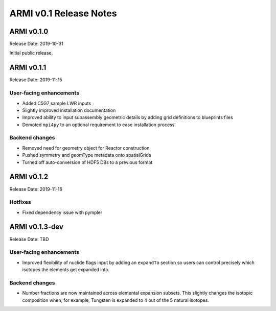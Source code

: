=======================
ARMI v0.1 Release Notes
=======================

ARMI v0.1.0
===========
Release Date: 2019-10-31

Initial public release.

ARMI v0.1.1
===========
Release Date: 2019-11-15

User-facing enhancements
------------------------
* Added C5G7 sample LWR inputs
* Slightly improved installation documentation
* Improved ability to input subassembly geometric details by adding
  grid definitions to blueprints files
* Demoted ``mpi4py`` to an optional requirement to ease installation
  process.

Backend changes
---------------
* Removed need for geometry object for Reactor construction
* Pushed symmetry and geomType metadata onto spatialGrids
* Turned off auto-conversion of HDF5 DBs to a previous format

ARMI v0.1.2
===========
Release Date: 2019-11-16

Hotfixes
--------
* Fixed dependency issue with pympler

ARMI v0.1.3-dev
===============
Release Date: TBD

User-facing enhancements
------------------------
* Improved flexibility of nuclide flags input by adding an ``expandTo`` section so
  users can control precisely which isotopes the elements get expanded into.

Backend changes
---------------
* Number fractions are now maintained across elemental expansion subsets. This slightly changes
  the isotopic composition when, for example, Tungsten is expanded to 4 out of the 
  5 natural isotopes.